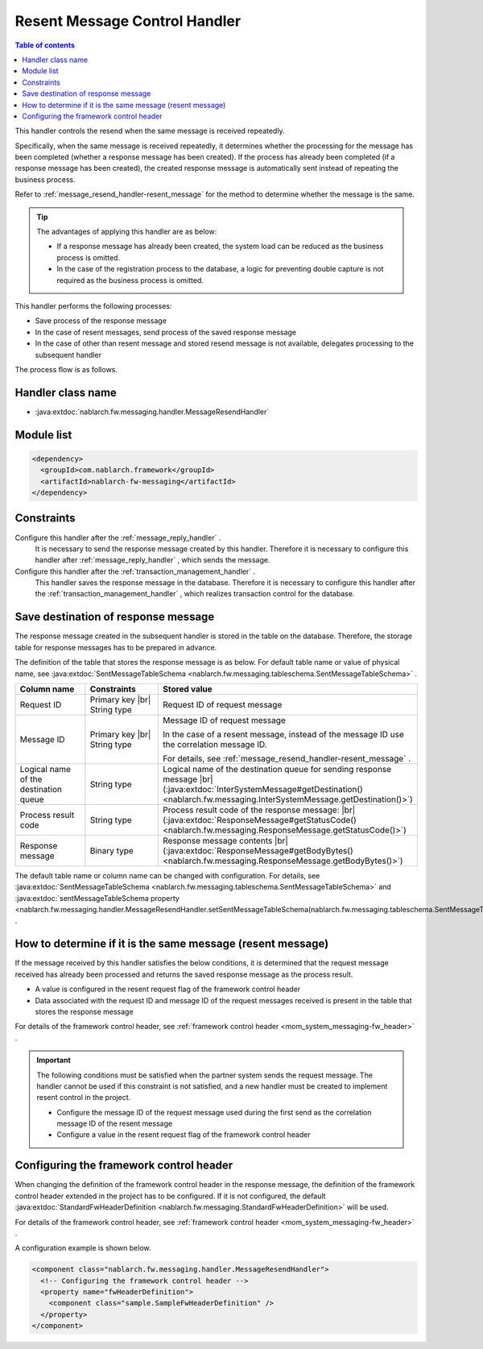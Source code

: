 .. _message_resend_handler:

Resent Message Control Handler
==================================================
.. contents:: Table of contents
  :depth: 3
  :local:

This handler controls the resend when the same message is received repeatedly.

Specifically, when the same message is received repeatedly, it determines whether the processing for the message has been completed (whether a response message has been created). 
If the process has already been completed (if a response message has been created), the created response message is automatically sent instead of repeating the business process.

Refer to  :ref:`message_resend_handler-resent_message`  for the method to determine whether the message is the same.

.. tip::
  The advantages of applying this handler are as below:

  * If a response message has already been created, the system load can be reduced as the business process is omitted.
  * In the case of the registration process to the database, a logic for preventing double capture is not required as the business process is omitted.

This handler performs the following processes:

* Save process of the response message
* In the case of resent messages, send process of the saved response message
* In the case of other than resent message and stored resend message is not available, delegates processing to the subsequent handler

The process flow is as follows.

.. image:: ../images/MessageResendHandler/flow.png
  :scale: 75
  
Handler class name
--------------------------------------------------
* :java:extdoc:`nablarch.fw.messaging.handler.MessageResendHandler`

Module list
--------------------------------------------------
.. code-block:: xml

  <dependency>
    <groupId>com.nablarch.framework</groupId>
    <artifactId>nablarch-fw-messaging</artifactId>
  </dependency>

Constraints
------------------------------
Configure this handler after the :ref:`message_reply_handler` .
  It is necessary to send the response message created by this handler. 
  Therefore it is necessary to configure this handler after  :ref:`message_reply_handler` , which sends the message.

Configure this handler after the :ref:`transaction_management_handler` .
  This handler saves the response message in the database. 
  Therefore it is necessary to configure this handler after the  :ref:`transaction_management_handler` , which realizes transaction control for the database.

Save destination of response message
--------------------------------------------------
The response message created in the subsequent handler is stored in the table on the database. 
Therefore, the storage table for response messages has to be prepared in advance.

The definition of the table that stores the response message is as below. 
For default table name or value of physical name, see  :java:extdoc:`SentMessageTableSchema <nablarch.fw.messaging.tableschema.SentMessageTableSchema>` .

.. list-table::
  :header-rows: 1
  :class: white-space-normal
  :widths: 30 30 40

  * - Column name
    - Constraints
    - Stored value

  * - Request ID
    - Primary key |br| String type
    - Request ID of request message

  * - Message ID
    - Primary key |br| String type
    - Message ID of request message

      In the case of a resent message, instead of the message ID use the correlation message ID.

      For details, see :ref:`message_resend_handler-resent_message` .

  * - Logical name of the destination queue
    - String type
    - Logical name of the destination queue for sending response message |br|
      (:java:extdoc:`InterSystemMessage#getDestination() <nablarch.fw.messaging.InterSystemMessage.getDestination()>`)

  * - Process result code
    - String type
    - Process result code of the response message: |br| 
      (:java:extdoc:`ResponseMessage#getStatusCode() <nablarch.fw.messaging.ResponseMessage.getStatusCode()>`)

  * - Response message
    - Binary type
    - Response message contents |br|
      (:java:extdoc:`ResponseMessage#getBodyBytes() <nablarch.fw.messaging.ResponseMessage.getBodyBytes()>`)

The default table name or column name can be changed with configuration.
For details, see :java:extdoc:`SentMessageTableSchema <nablarch.fw.messaging.tableschema.SentMessageTableSchema>`  and :java:extdoc:`sentMessageTableSchema property <nablarch.fw.messaging.handler.MessageResendHandler.setSentMessageTableSchema(nablarch.fw.messaging.tableschema.SentMessageTableSchema)>` .

.. _message_resend_handler-resent_message:

How to determine if it is the same message (resent message)
---------------------------------------------------------------------
If the message received by this handler satisfies the below conditions, it is determined that the request message received has already been processed and returns the saved response message as the process result.

* A value is configured in the resent request flag of the framework control header
* Data associated with the request ID and message ID of the request messages received is present in the table that stores the response message

For details of the framework control header, see :ref:`framework control header <mom_system_messaging-fw_header>` .

.. important::

  The following conditions must be satisfied when the partner system sends the request message. 
  The handler cannot be used if this constraint is not satisfied, and a new handler must be created to implement resent control in the project.

  * Configure the message ID of the request message used during the first send as the correlation message ID of the resent message
  * Configure a value in the resent request flag of the framework control header

Configuring the framework control header
--------------------------------------------------
When changing the definition of the framework control header in the response message, the definition of the framework control header extended in the project has to be configured. 
If it is not configured, the default :java:extdoc:`StandardFwHeaderDefinition <nablarch.fw.messaging.StandardFwHeaderDefinition>`  will be used.

For details of the framework control header, see  :ref:`framework control header <mom_system_messaging-fw_header>` .

A configuration example is shown below.

.. code-block:: xml

  <component class="nablarch.fw.messaging.handler.MessageResendHandler">
    <!-- Configuring the framework control header -->
    <property name="fwHeaderDefinition">
      <component class="sample.SampleFwHeaderDefinition" />
    </property>
  </component> 

.. |br| raw:: html

  <br />

